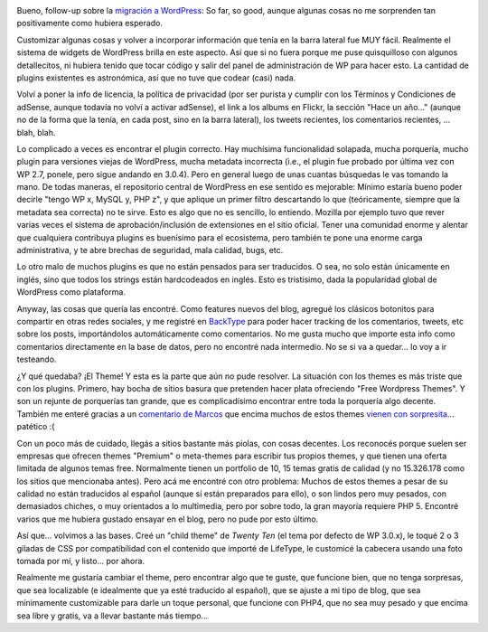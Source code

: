 .. title: Primeras horas con WordPress
.. slug: primeras-horas-con-wordpress
.. date: 2011-02-06 17:48:30 UTC-03:00
.. tags: General,plugins,themes,wordpress
.. category: 
.. link: 
.. description: 
.. type: text
.. author: cHagHi
.. from_wp: True

|Writing por jjpacres|

Bueno, follow-up sobre la `migración a WordPress`_: So far, so good,
aunque algunas cosas no me sorprenden tan positivamente como hubiera
esperado.

Customizar algunas cosas y volver a incorporar información que tenía en
la barra lateral fue MUY fácil. Realmente el sistema de widgets de
WordPress brilla en este aspecto. Así que si no fuera porque me puse
quisquilloso con algunos detallecitos, ni hubiera tenido que tocar
código y salir del panel de administración de WP para hacer esto. La
cantidad de plugins existentes es astronómica, así que no tuve que
codear (casi) nada.

Volví a poner la info de licencia, la política de privacidad (por ser
purista y cumplir con los Términos y Condiciones de adSense, aunque
todavía no volví a activar adSense), el link a los albums en Flickr, la
sección "Hace un año..." (aunque no de la forma que la tenía, en cada
post, sino en la barra lateral), los tweets recientes, los comentarios
recientes, ... blah, blah.

Lo complicado a veces es encontrar el plugin correcto. Hay muchísima
funcionalidad solapada, mucha porquería, mucho plugin para versiones
viejas de WordPress, mucha metadata incorrecta (i.e., el plugin fue
probado por última vez con WP 2.7, ponele, pero sigue andando en 3.0.4).
Pero en general luego de unas cuantas búsquedas le vas tomando la mano.
De todas maneras, el repositorio central de WordPress en ese sentido es
mejorable: Mínimo estaría bueno poder decirle "tengo WP x, MySQL y, PHP
z", y que aplique un primer filtro descartando lo que (teóricamente,
siempre que la metadata sea correcta) no te sirve. Esto es algo que no
es sencillo, lo entiendo. Mozilla por ejemplo tuvo que rever varias
veces el sistema de aprobación/inclusión de extensiones en el sitio
oficial. Tener una comunidad enorme y alentar que cualquiera contribuya
plugins es buenísimo para el ecosistema, pero también te pone una enorme
carga administrativa, y te abre brechas de seguridad, mala calidad,
bugs, etc.

Lo otro malo de muchos plugins es que no están pensados para ser
traducidos. O sea, no solo están únicamente en inglés, sino que todos
los strings están hardcodeados en inglés. Esto es tristísimo, dada la
popularidad global de WordPress como plataforma.

Anyway, las cosas que quería las encontré. Como features nuevos del
blog, agregué los clásicos botonitos para compartir en otras redes
sociales, y me registré en `BackType`_ para poder hacer tracking de los
comentarios, tweets, etc sobre los posts, importándolos automáticamente
como comentarios. No me gusta mucho que importe esta info como
comentarios directamente en la base de datos, pero no encontré nada
intermedio. No se si va a quedar... lo voy a ir testeando.

¿Y qué quedaba? ¡El Theme! Y esta es la parte que aún no pude resolver.
La situación con los themes es más triste que con los plugins. Primero,
hay bocha de sitios basura que pretenden hacer plata ofreciendo "Free
Wordpress Themes". Y son un rejunte de porquerías tan grande, que es
complicadísimo encontrar entre toda la porquería algo decente. También
me enteré gracias a un `comentario de Marcos`_ que encima muchos de
estos themes `vienen con sorpresita`_... patético :(

Con un poco más de cuidado, llegás a sitios bastante más piolas, con
cosas decentes. Los reconocés porque suelen ser empresas que ofrecen
themes "Premium" o meta-themes para escribir tus propios themes, y que
tienen una oferta limitada de algunos temas free. Normalmente tienen un
portfolio de 10, 15 temas gratis de calidad (y no 15.326.178 como los
sitios que mencionaba antes). Pero acá me encontré con otro problema:
Muchos de estos themes a pesar de su calidad no están traducidos al
español (aunque sí están preparados para ello), o son lindos pero muy
pesados, con demasiados chiches, o muy orientados a lo multimedia, pero
por sobre todo, la gran mayoría requiere PHP 5. Encontré varios que me
hubiera gustado ensayar en el blog, pero no pude por esto último.

Así que... volvimos a las bases. Creé un "child theme" de *Twenty Ten*
(el tema por defecto de WP 3.0.x), le toqué 2 o 3 giladas de CSS por
compatibilidad con el contenido que importé de LifeType, le customicé la
cabecera usando una foto tomada por mí, y listo... por ahora.

Realmente me gustaría cambiar el theme, pero encontrar algo que te
guste, que funcione bien, que no tenga sorpresas, que sea localizable (e
idealmente que ya esté traducido al español), que se ajuste a mi tipo de
blog, que sea mínimamente customizable para darle un toque personal, que
funcione con PHP4, que no sea muy pesado y que encima sea libre y
gratis, va a llevar bastante más tiempo...

.. _migración a WordPress: link://slug/mira-mira-ahora-uso-wordpress
.. _BackType: http://www.backtype.com/home
.. _comentario de Marcos: ../mira-mira-ahora-uso-wordpress/#comment-600
.. _vienen con sorpresita: http://wpmu.org/why-you-should-never-search-for-free-wordpress-themes-in-google-or-anywhere-else/

.. |Writing por jjpacres| image:: http://farm4.static.flickr.com/3447/3293117576_05f43d8305.jpg
   :target: http://www.flickr.com/photos/jjpacres/3293117576/
